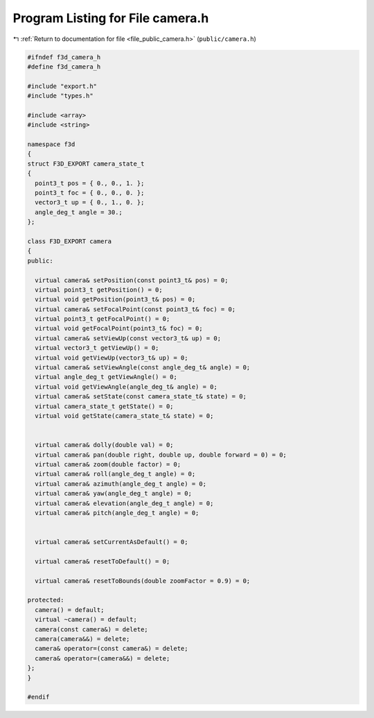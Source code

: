 
.. _program_listing_file_public_camera.h:

Program Listing for File camera.h
=================================

|exhale_lsh| :ref:`Return to documentation for file <file_public_camera.h>` (``public/camera.h``)

.. |exhale_lsh| unicode:: U+021B0 .. UPWARDS ARROW WITH TIP LEFTWARDS

.. code-block:: cpp

   #ifndef f3d_camera_h
   #define f3d_camera_h
   
   #include "export.h"
   #include "types.h"
   
   #include <array>
   #include <string>
   
   namespace f3d
   {
   struct F3D_EXPORT camera_state_t
   {
     point3_t pos = { 0., 0., 1. };
     point3_t foc = { 0., 0., 0. };
     vector3_t up = { 0., 1., 0. };
     angle_deg_t angle = 30.;
   };
   
   class F3D_EXPORT camera
   {
   public:
   
     virtual camera& setPosition(const point3_t& pos) = 0;
     virtual point3_t getPosition() = 0;
     virtual void getPosition(point3_t& pos) = 0;
     virtual camera& setFocalPoint(const point3_t& foc) = 0;
     virtual point3_t getFocalPoint() = 0;
     virtual void getFocalPoint(point3_t& foc) = 0;
     virtual camera& setViewUp(const vector3_t& up) = 0;
     virtual vector3_t getViewUp() = 0;
     virtual void getViewUp(vector3_t& up) = 0;
     virtual camera& setViewAngle(const angle_deg_t& angle) = 0;
     virtual angle_deg_t getViewAngle() = 0;
     virtual void getViewAngle(angle_deg_t& angle) = 0;
     virtual camera& setState(const camera_state_t& state) = 0;
     virtual camera_state_t getState() = 0;
     virtual void getState(camera_state_t& state) = 0;
   
   
     virtual camera& dolly(double val) = 0;
     virtual camera& pan(double right, double up, double forward = 0) = 0;
     virtual camera& zoom(double factor) = 0;
     virtual camera& roll(angle_deg_t angle) = 0;
     virtual camera& azimuth(angle_deg_t angle) = 0;
     virtual camera& yaw(angle_deg_t angle) = 0;
     virtual camera& elevation(angle_deg_t angle) = 0;
     virtual camera& pitch(angle_deg_t angle) = 0;
   
   
     virtual camera& setCurrentAsDefault() = 0;
   
     virtual camera& resetToDefault() = 0;
   
     virtual camera& resetToBounds(double zoomFactor = 0.9) = 0;
   
   protected:
     camera() = default;
     virtual ~camera() = default;
     camera(const camera&) = delete;
     camera(camera&&) = delete;
     camera& operator=(const camera&) = delete;
     camera& operator=(camera&&) = delete;
   };
   }
   
   #endif
